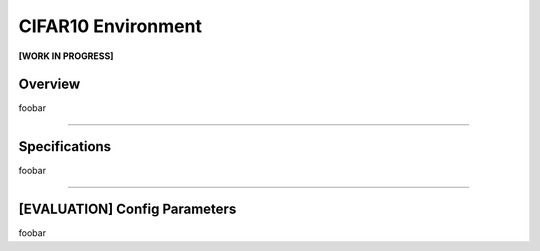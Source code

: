 CIFAR10 Environment
===================

**[WORK IN PROGRESS]**

Overview
--------

foobar


--------------------------------------------------------------------------------

Specifications
--------------

foobar


--------------------------------------------------------------------------------

[EVALUATION] Config Parameters
------------------------------

foobar

